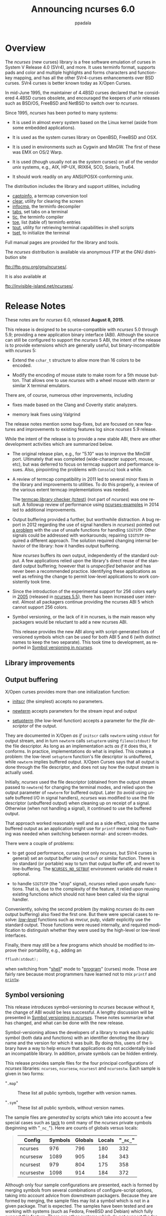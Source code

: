 #+TITLE:  Announcing ncurses 6.0
#+AUTHOR: ppadala
#+MAIL: bug-ncurses@gnu.org
#+LANGUAGE: en
#+OPTIONS: H:5 num:nil html-postamble:nil html-style:nil html-scripts:nil
#+html_head: <link rel="stylesheet" type="text/css" href="worg-data/worg.css" /
#+STARTUP: showall

* Overview                                                            <<@overview>>

  The /ncurses/ (new curses) library is a free software emulation of
  curses in System V Release 4.0 (SVr4), and more. It uses terminfo
  format, supports pads and color and multiple highlights and forms
  characters and function-key mapping, and has all the other
  SVr4-curses enhancements over BSD curses. SVr4 curses is better
  known today as X/Open Curses.

  In mid-June 1995, the maintainer of 4.4BSD curses declared that he
  considered 4.4BSD curses obsolete, and encouraged the keepers of
  /unix/ releases such as BSD/OS, FreeBSD and NetBSD to switch over to
  /ncurses/.

  Since 1995, /ncurses/ has been ported to many systems:

  - It is used in almost every system based on the Linux kernel (aside
    from some embedded applications).

  - It is used as the system curses library on OpenBSD, FreeBSD and
    OSX.

  - It is used in environments such as Cygwin and MinGW. The first of
    these was EMX on OS/2 Warp.

  - It is used (though usually not as the /system/ curses) on all of
    the vendor /unix/ systems, e.g., AIX, HP-UX, IRIX64, SCO, Solaris,
    Tru64.

  - It should work readily on any ANSI/POSIX-conforming /unix/.


  The distribution includes the library and support utilities, including

  - [[file:man/captoinfo.1m.org][captoinfo]], a termcap conversion tool
  - [[file:man/clear.1.org][clear]], utility for clearing the screen
  - [[file:man/infocmp.1m.org][infocmp]], the terminfo decompiler
  - [[file:man/tabs.1.org][tabs]], set tabs on a terminal
  - [[file:man/tic.1m.org][tic]], the terminfo compiler
  - [[file:man/toe.1m.org][toe]], list (table of) terminfo entries
  - [[file:man/tput.1.org][tput]], utility for retrieving terminal capabilities in shell scripts
  - [[file:man/tset.1.org][tset]], to initialize the terminal

  Full manual pages are provided for the library and tools.

  The /ncurses/ distribution is available via anonymous FTP at the GNU
  distribution site

  [[ftp://ftp.gnu.org/gnu/ncurses/]].

  It is also available at

  [[ftp://invisible-island.net/ncurses/]].

* Release Notes                                                       <<@release-notes>>

  These notes are for /ncurses/ 6.0, released *August 8, 2015*.

  This release is designed to be source-compatible with /ncurses/ 5.0
  through 5.9; providing a new application binary interface (ABI).
  Although the source can still be configured to support the /ncurses/
  5 ABI, the intent of the release is to provide extensions which are
  generally useful, but binary-incompatible with /ncurses/ 5:

  - Extend the =cchar_t= structure to allow more than 16 colors to be
    encoded.

  - Modify the encoding of mouse state to make room for a 5th mouse
    button. That allows one to use /ncurses/ with a wheel mouse with
    xterm or similar X terminal emulators.


  There are, of course, numerous other improvements, including

  - fixes made based on the Clang and Coverity static analyzers.

  - memory leak fixes using Valgrind


  The release notes mention some bug-fixes, but are focused on new
  features and improvements to existing features log since /ncurses/
  5.9 release.

  While the intent of the release is to provide a new stable ABI,
  there are other development activities which are summarized below.

  - The original release plan, e.g., for "5.10" was to improve the
    MinGW port. Ultimately that was completed (wide-character support,
    mouse, etc), but was deferred to focus on termcap support and
    performance issues. Also, pinpointing the problems with =Console2=
    took a while.

  - A review of termcap compatibility in 2011 led to several minor
    fixes in the library and improvements to utilities. To do this
    properly, a review of the various extent termcap implementations
    was needed.

    The [[http://invisible-island.net/ncurses/tctest.html][termcap library checker (tctest)]] (not part of /ncurses/) was
    one result. A followup review of performance using
    [[http://invisible-island.net/ncurses/ncurses-examples.html][ncurses-examples]] in 2014 led to additional improvements.

  - Output buffering provided a further, but worthwhile distraction. A
    bug report in 2012 regarding the use of signal handlers in
    /ncurses/) pointed out [[http://lists.gnu.org/archive/html/bug-ncurses/2012-07/msg00029.html][a problem]] with the use of unsafe functions
    for handling =SIGTSTP=.  Other signals could be addressed with
    workarounds; repairing =SIGTSTP= required a different
    approach. The solution required changing internal behavior of the
    library: how it handles output buffering.

    Now /ncurses/ buffers its own output, independently of the
    standard output. A few applications relied upon the library's
    direct reuse of the standard output buffering; however that is
    /unspecified/ behavior and has never been a recommended
    practice. Identifying these applications as well as refining the
    change to permit low-level applications to work consistently took
    time.

  - Since the introduction of the experimental support for 256 colors
    early in [[http://invisible-island.net/ncurses/NEWS.html#t20050101][2005]] (released in [[http://invisible-island.net/ncurses/announce-5.5.html][ncurses 5.5]]), there has been increased
    user interest. Almost all packagers continue providing the ncurses
    ABI 5 which cannot support 256 colors.

  - Symbol versioning, or the lack of it in ncurses, is the main
    reason why packagers would be reluctant to add a new ncurses ABI.

    This release provides the new ABI along with script-generated
    lists of versioned symbols which can be used for both ABI 5 and 6
    (with distinct names to keep the two separate). This took time to
    development, as reported in [[http://invisible-island.net/ncurses/ncurses-mapsyms.html][Symbol versioning in /ncurses/]].

** Library improvements                                               <<@library>>
** Output buffering                                                   <<@lib-setbuf>>

   X/Open curses provides more than one initialization function:

   - [[file:man/curs_initscr.3x.org::*%3Dinitscr%3D][initscr]] (the simplest) accepts no parameters.

   - [[file:man/curs_initscr.3x.org::*%3Dnewterm%3D][newterm]] accepts parameters for the stream input and output

   - [[file:man/curs_terminfo.3x.org::*Initialization][setupterm]] (the low-level function) accepts a parameter for the
     /file descriptor/ of the output.


   They are documented in X/Open /as if/ =initscr= calls =newterm=
   using =stdout= for output stream, and in turn =newterm= calls
   =setupterm= using =fileno(stdout)= for the file descriptor. As long
   as an implementation acts /as if/ it does this, it conforms. In
   practice, implementations do what is implied. This creates a
   problem: the low-level =setupterm= function's file descriptor is
   unbuffered, while =newterm= implies buffered output. X/Open Curses
   says that all output is done through the file descriptor, and does
   not say how the output stream is actually used.

   Initially, /ncurses/ used the file descriptor (obtained from the
   output stream passed to =newterm=) for changing the terminal modes,
   and relied upon the output parameter of =newterm= for buffered
   output. Later (to avoid using unsafe buffered I/O in signal
   handlers), /ncurses/ was modified to use the file descriptor
   (unbuffered output) when cleaning up on receipt of a
   signal. Otherwise (when not handling a signal), it continued to use
   the buffered output.

   That approach worked reasonably well and as a side effect, using
   the same buffered output as an application might use for =printf=
   meant that no flushing was needed when switching between normal-
   and screen-modes.

   There were a couple of problems:

   - to get good performance, curses (not only /ncurses/, but SVr4
     curses in general) set an output buffer using =setbuf= or similar
     function.  There is no standard (or portable) way to turn that
     output buffer off, and revert to line-buffering. The
     [[file:man/ncurses.3x.org::*%3DNCURSES_NO_SETBUF%3D][=NCURSES_NO_SETBUF=]] environment variable did make it optional.

   - to handle =SIGTSTP= (the "stop" signal), /ncurses/ relied upon
     unsafe functions. That is, due to the complexity of the feature,
     it relied upon reusing existing functions which should not have
     been called via the signal handler.

   Conveniently, solving the second problem (by making /ncurses/ do
   its /own/ output buffering) also fixed the first one. But there
   were special cases to resolve: [[file:man/curs_terminfo.3x.org][/low-level/]] functions such as mvcur,
   putp, vidattr explicitly use the standard output. Those functions
   were reused internally, and required modification to distinguish
   whether they were used by the high-level or low-level interfaces.

   Finally, there may still be a few programs which should be modified
   to improve their portability, e.g., adding an

   #+BEGIN_SRC c
     fflush(stdout);
   #+END_SRC

   when switching from "[[file:man/curs_kernel.3x.org::*%3Dreset_prog_mode%3D,%20%3Dreset_shell_mode%3D][shell]]" mode to "[[file:man/curs_kernel.3x.org::*%3Dreset_prog_mode%3D,%20%3Dreset_shell_mode%3D][program]]" (curses) mode. Those
   are fairly rare because most programmers have learned not to mix
   =printf= and [[file:man/curs_printw.3x.org][=printw=]].

** Symbol versioning                                                  <<@lib-versioning>>

   This release introduces symbol-versioning to /ncurses/ because
   without it, the change of ABI would be less successful. A lengthy
   discussion will be presented in [[http://invisible-island.net/ncurses/ncurses-mapsyms.html][Symbol versioning in /ncurses/]].
   These notes summarize what has changed, and what can be done with
   the new release.

   Symbol-versioning allows the developers of a library to mark each
   public symbol (both data and functions) with an identifier denoting
   the library name and the version for which it was built. By doing
   this, users of the library have a way to help ensure that
   applications do not accidentally load an incompatible library. In
   addition, private symbols can be hidden entirely.

   This release provides sample files for the four principal
   configurations of /ncurses/ libraries: =ncurses=, =ncursesw=,
   =ncursest= and =ncursestw=. Each sample is given in two forms:

   - "=.map=" :: These list all public symbols, together with version
                 names.

   - "=.sym=" :: These list all public symbols, without version names.


   The sample files are /generated/ by scripts which take into account
   a few special cases such as [[http://invisible-island.net/ncurses/tack.html][tack]] to omit many of the /ncurses/
   private symbols (beginning with "=_nc_="). Here are counts of
   globals versus locals:

   #+BEGIN_QUOTE
     | Config    | Symbols | Globals | Locals | "~_nc_~" |
     |-----------+---------+---------+--------+----------|
     | ncurses   |     976 |     796 |    180 |      332 |
     | ncursesw  |    1089 |     905 |    184 |      343 |
     | ncursest  |     979 |     804 |    175 |      358 |
     | ncursestw |    1098 |     914 |    184 |      372 |
   #+END_QUOTE

   Although only four sample configurations are presented, each is
   formed by merging symbols from several combinations of
   configure-script options, taking into account advice from
   downstream packagers. Because they are formed by merging, the
   sample files may list a symbol which is not in a given
   package. That is expected. The samples have been tested and are
   working with systems (such as Fedora, FreeBSD and Debian) which
   fully support this feature. There are other systems which do /not/
   support the feature, and a few (such as Solaris) which provide
   incomplete support.

   The version-naming convention used allows these sample files to
   build distinct libraries for ABI 5 and 6. Version names consist of

   - configuration name, e.g., "=NCURSESW=" for the wide-character
     libraries

   - ABI version (if not 5)

   - library name for two special cases which have the same interface
     across configurations: "=TINFO=" and "=TIC="

   - release version

   - patch date (for the release version)


   For example, running =nm -D= on the libraries in the ncurses6 test
   package shows these symbol-versions:

   #+BEGIN_EXAMPLE
     0000000000000000 A NCURSES6_TIC_5.0.19991023
     0000000000000000 A NCURSES6_TIC_5.1.20000708
     0000000000000000 A NCURSES6_TIC_5.5.20051010
     0000000000000000 A NCURSES6_TIC_5.7.20081102
     0000000000000000 A NCURSES6_TIC_5.9.20150530
     0000000000000000 A NCURSES6_TINFO_5.0.19991023
     0000000000000000 A NCURSES6_TINFO_5.1.20000708
     0000000000000000 A NCURSES6_TINFO_5.2.20001021
     0000000000000000 A NCURSES6_TINFO_5.3.20021019
     0000000000000000 A NCURSES6_TINFO_5.4.20040208
     0000000000000000 A NCURSES6_TINFO_5.5.20051010
     0000000000000000 A NCURSES6_TINFO_5.6.20061217
     0000000000000000 A NCURSES6_TINFO_5.7.20081102
     0000000000000000 A NCURSES6_TINFO_5.8.20110226
     0000000000000000 A NCURSES6_TINFO_5.9.20150530
     0000000000000000 A NCURSESW6_5.1.20000708
     0000000000000000 A NCURSESW6_5.3.20021019
     0000000000000000 A NCURSESW6_5.4.20040208
     0000000000000000 A NCURSESW6_5.5.20051010
     0000000000000000 A NCURSESW6_5.6.20061217
     0000000000000000 A NCURSESW6_5.7.20081102
     0000000000000000 A NCURSESW6_5.8.20110226
     0000000000000000 A NCURSESW6_5.9.20150530
   #+END_EXAMPLE

   As a special case, this release (which makes the final change for
   ABI 5) is marked with release version 5.9 and patch date 20150530.

** Miscellaneous                                                      <<@lib-other>>

   The new release has several improvements for performance and
   building.  For instance:

   - several files in ncurses- and progs-directories were modified to
     allow =const= data used in internal tables to be put by the
     linker into the readonly text segment.

   - various improvements were made to building the Ada95 binding,
     both in simplifying the generated files as well as improving the
     way it uses =gnatmake=


   There are also new features in the libraries:

   - added [[file:man/curs_util.3x.org::*%3Duse_tioctl%3D][=use_tioctl=]] function

   - added [[file:man/curs_opaque.3x.org][wgetdelay]] to retrieve =_delay= member of WINDOW if it
     happens to be opaque, e.g., in the pthread configuration.

   - added [[file:man/curs_attr.3x.org::*PORTABILITY][=A_ITALIC=]] extension.

   - added form library extension [[file:man/form_field_opts.3x.org][=O_DYNAMIC_JUSTIFY=]] option which can
     be used to override the different treatment of justification for
     static versus dynamic fields .

   - rewrote [[file:man/curs_util.3x.org::*%3Dputwin/getwin%3D][putwin]] and [[file:man/curs_util.3x.org::*%3Dputwin/getwin%3D][getwin]], making an extended version which is
     capable of reading screen-dumps between the wide/normal /ncurses/
     configurations. These are text files, except for a /magic/ code
     at the beginning:

     #+BEGIN_EXAMPLE
       0       string          \210\210        Screen-dump (ncurses)
     #+END_EXAMPLE

   - several changes to mouse support include:

     - added decoder for xterm SGR 1006 mouse mode.

     - added experimental support for "=%u=" format to terminfo.

     - improved behavior of wheel-mice for xterm protocol: noting that
       there are only button-presses for buttons "4" and "5", so there
       is no need to wait to combine events into double-clicks .


   There are a few new configure options dealing with library
   customization:

   - add "=--enable-ext-putwin=" configure option to turn on the
     extended putwin/getwin. By default, this is enabled for ABI 6 and
     disabled with ABI 5.

   - add "=--enable-string-hacks=" option to control whether strlcat
     and strlcpy may be used. Because /ncurses/ already does the
     requisite buffer-limit checks, this feature is mainly of interest
     to quiet compiler-warnings on a few systems.

   - add configure option "=--with-tparm-arg=" to allow [[file:man/curs_terminfo.3x.org::*Formatting%20Output][tparm]]'s
     parameters to be something more likely to be the same size as a
     pointer, e.g., =intptr_t= (again, the default is set for ABI 6).

** Program improvements                                               <<@programs>>
*** Utilities                                                         <<@utilities>>

    Most of the termcap-related changes based on development of [[http://invisible-island.net/ncurses/tctest.html][tctest
    (termcap library checker)]] are implemented in the tic and infocmp
    programs rather than affecting the library. As noted in the
    [[http://invisible-island.net/ncurses/tctest.html#my-better-translation][discussion]] of =tctest=, /ncurses/'s ability to translate between
    terminfo and termcap formats has been improved at different times,
    but subject to feedback from "real" termcap users. There are very
    few of those.  Nowadays, virtually all /termcap/ users are using
    /ncurses/ (or NetBSD, with its own terminfo library) and their
    programs are actually using terminfo rather than termcap data.

    Still, there are a few. A comment about the translation of the
    ASCII =NUL= character prompted a review:

    - Both terminfo and termcap store string capabilities as
      =NUL=-terminated strings.

    - In terminfo, a =\0= in a terminal description is stored as
      =\200=.

    - There are no (known) terminals which would behave differently
      when sent =\0= or =\200=.

    - When translating to terminfo format (or displaying a printable
      version of an entry using infocmp), /ncurses/ shows =\200= as
      =\0=.

    - It has done this since 1998 (quoting from the NEWS file):

      #+BEGIN_EXAMPLE
        980103
        ...
                + modify _nc_tic_expand() to generate \0 rather than \200.
        ...
                + correct translation of terminfo "^@", to \200, like \0.
      #+END_EXAMPLE

    - However, the =_nc_tic_expand= function (which optionally
      produces terminfo or termcap format) did not address this
      special case for termcap. Even the later 4.4BSD [[https://svnweb.freebsd.org/base/head/lib/libc/gen/getcap.c?revision=244092&view=markup#l784][cgetstr]]
      interprets a =\0= literally, ending /that/ string (rather than
      using the terminfo improvement).


    As a result of the review, several improvements were made to
    /ncurses/ translation to/from termcap format --- and improving the
    checks made in tic for consistency of entries. Most of these are
    not of general interest, except for two new command-line options
    for tic and infocmp:

    - the "=-0=" option generates termcap/terminfo source on a single
      line.

    - the "=-K=" option provides stricter BSD-compatibility for
      termcap output.


    Other user-visible improvements and new features include:

    - added "=-D=" option to tic and infocmp, to show the database
      locations that it could use.

    - added "=-s=" option to toe, to sort its output.

    - extended "=-c=" and "=-n=" options of infocmp to allow comparing
      more than two entries.

    - modified toe's report when "=-a=" and "=-s=" options are
      combined, to add a column showing which entries belong to a
      given database.

    - modified the clear program to take into account the "=E3="
      extended capability to clear the terminal's scrollback buffer.

*** Examples                                                          <<@examples>>

    Along with the library and utilities, many improvements were made
    to the [[http://invisible-island.net/ncurses/ncurses-examples.html][ncurses-examples]]. Some were made to allow building (and
    comparison-testing) against NetBSD curses and PDCurses. Both lack
    some of the X/Open Curses features, necessitating customization.
    But this activity was useful because it showed some remaining
    performance issues (which have been resolved in this release).

    These changes were made to verify compatibility or compare
    performance of /ncurses/:

    - made workarounds for compiling test-programs with NetBSD curses,
      though it lacks some common functions such as [[file:man/curs_util.3x.org::*%3Duse_env%3D][=use_env=]].

    - added =dots_termcap= test-program

    - added =dots_curses= test-program, for comparison with the
      low-level examples.

    - added =test_setupterm= test-proram to demonstrate normal/error
      returns from the setupterm and restartterm functions.

    - added "=-d=", "=-e=" and "=-q=" options to the =demo_terminfo=
      and =demo_termcap= test-programs.

    - added "=-y=" option to =demo_termcap= and test / =demo_terminfo=
      test-programs to demonstrate behavior with/without extended
      capabilities.

    - modified =demo_termcap= and =demo_terminfo= test-programs to
      make their options more directly comparable, and add "=-i="
      option to specify a terminal description filename to parse for
      names to lookup.

    - rewrote the tests for [[file:man/curs_window.3x.org::*%3Dderwin%3D][mvderwin]] and test for recursive [[file:man/curs_window.3x.org::*%3Dmvwin%3D][mvwin]] in
      the movewindow test-program.


    These changes were made to help with the MinGW port:

    - added test-screens to the ncurses test-program to show
      256-characters at a time, to help with MinGW port.

    - modified the view test-program to load UTF-8 when built with
      MinGW by using regular win32 API because the MinGW functions
      mblen and mbtowc do not work.

    - added "=-s=" option to the view test-program to allow it to
      start in single-step mode, reducing size of trace files when it
      is used for debugging MinGW changes.


    These changes were made to verify new extensions in /ncurses/:

    - added [[file:man/form_driver.3x.org::*%3Dform_driver_w%3D][=form_driver_w=]] entrypoint to wide-character forms
      library, as well as form_driver_w test-program.

    - modified ncurses test-program's b/B tests to display lines only
      for the attributes which a given terminal supports, to make room
      for an italics test.

    - modified ncurses test-program, adding "=-E=" and "=-T=" options
      to demonstrate =use_env= versus =use_tioctl=.

    - modified ncurses test-program's c/C tests to cycle through
      subsets of the total number of colors, to better illustrate
      8/16/88/256-colors by providing directly comparable screens.

    - modified the ncurses test-program to also show position reports
      in 'a' test.


    These changes were made to make the examples more useful:

    - added scripts for building dpkg and rpm test-packages

    - modified the hanoi test-program to show the minimum number of
      moves possible for the given number of tiles.

    - modified the knight test-program to show the number of choices
      possible for each position in automove option, e.g., to allow
      user to follow Warnsdorff's rule to solve the puzzle.

** Terminal database                                                  <<@database>>

   This release provides improvements to tic's "=-c=" checking option,
   which was used for example to

   - make =sgr= in several entries agree with other caps.

   - correct padding in some entries where earlier versions had
     miscounted the number of octal digits.


   There are several new terminal descriptions:

   - [[http://invisible-island.net/ncurses/terminfo.src.html#toc-_M_L_T_E_R_M][mlterm]] is now aliased to mlterm3

   - [[http://invisible-island.net/ncurses/terminfo.src.html#tic-nsterm][nsterm]] is now derived from nsterm-256color

   - [[http://invisible-island.net/ncurses/terminfo.src.html#tic-putty-sco][putty-sco]]

   - [[http://invisible-island.net/ncurses/terminfo.src.html#tic-teken][teken]] is FreeBSD's "xterm" console.

   - [[http://invisible-island.net/ncurses/terminfo.src.html#toc-_T_E_R_M_I_N_A_T_O_R][terminator]]

   - [[http://invisible-island.net/ncurses/terminfo.src.html#toc-_T_E_R_M_I_N_O_L_O_G_Y][terminology]]

   - [[http://invisible-island.net/ncurses/terminfo.src.html#tic-tmux][tmux]] is derived from screen.

   - several screen.XXX entries support the respective variations for
     256 colors.

   - [[http://invisible-island.net/ncurses/terminfo.src.html#toc-_S_I_M_P_L_E_T_E_R_M][simpleterm]] is now 0.5

   - [[http://invisible-island.net/ncurses/terminfo.src.html#tic-vte][vte]] is aliased to vte-2012

   - [[http://invisible-island.net/ncurses/terminfo.src.html#tic-vt520ansi][vt520ansi]]


   A few entries use extensions (user-defined terminal capabilities):

   - =E3=, used in linux, putty and xterm-basic is tested in the [[file:man/clear.1.org][clear]]
     program to erase a terminal's scrollback.

   - =TS= is used in the [[http://invisible-island.net/ncurses/terminfo.src.html#tic-xterm_sl][xterm+sl]] building block to help deprecate the
     misuse of =tsl= for xterm's title-string.

   - =XT= is used in some terminfo entries to improve usefulness for
     other applications than screen, which would like to pretend that
     xterm's title is a status-line.

   - =xm= is used in examples [[http://invisible-island.net/ncurses/terminfo.src.html#tic-xterm-1005][xterm-1005]] and [[http://invisible-island.net/ncurses/terminfo.src.html#tic-xterm-1006][xterm-1006]] to illustrate
     a way to make mouse handling more general


   A few terminals support italics and/or dim capabilities. In
   particular, screen does not. Documented that, and accommodated the
   terminals where this feature works with the =A_ITALIC= extension.

   - konsole, mlterm3 (italics)
   - nsterm (dim)
   - screen (dim)
   - vte (dim, italics)
   - xterm (dim, italics)

** Documentation                                                      <<@documentation>>

   As usual, this release

   - improves documentation by describing new features,

   - attempts to improve the description of features which users have
     found confusing

   - fills in overlooked descriptions of features which were described
     in the [[http://invisible-island.net/ncurses/NEWS.html][NEWS]] file but treated sketchily in manual pages.


   In addition, the mechanism for producing HTML versions of the
   documentation has been improved:

   - use an improved version of [[http://invisible-island.net/scripts/man2html.html][man2html]] to generate html manpages.

   - regenerated [[file:NCURSES-Programming-HOWTO.org][NCURSES-Programming-HOWTO.html]] to fix some of the
     broken html emitted by docbook.

** Interesting bug-fixes                                              <<@bug-fixes>>

   - Ada95 binding:

     - modify makefile rules to ensure that the PIC option is not used
       when building a static library

     - make Ada95 build-fix for big-endian architectures such as
       sparc.  This undoes one of the fixes from [[http://invisible-island.net/ncurses/NEWS.html#t20110319][20110319]], which added
       an "=Unused=" member to representation clauses, replacing that
       with pragmas to suppress warnings about unused bits.

   - Color and attributes:

     - parenthesize parameter of =COLOR_PAIR= and =PAIR_NUMBER= in
       curses.h in case it happens to be a comma-expression.

     - improve [[http://invisible-island.net/ncurses/NEWS.html#t20021221][20021221]] workaround for broken acs, handling a case
       where that =ACS_xxx= character is not in the =acsc= string but
       there is a known wide-character which can be used.

     - modify [[file:man/curs_color.3x.org::*Routine%20Descriptions][=init_pair=]] to accept -1's for color value after
       [[file:man/default_colors.3x.org][=assume_default_colors=]] has been called.

     - add a check in [[file:man/curs_color.3x.org::*Routine%20Descriptions][=start_color=]] to limit color-pairs to 256 when
       extended colors are not supported.

   - Resizing the screen:

     - propagate error-returns from wresize, i.e., the internal
       =increase_size= and =decrease_size= functions through
       [[file:man/resizeterm.3x.org][=resize_term=]].

     - add check for zero/negative dimensions for =resizeterm= and
       =resize_term=.

     - modify =resizeterm= to always push a =KEY_RESIZE= onto the
       fifo, even if screensize is unchanged. Modify library to push a
       =KEY_RESIZE= if there was a =SIGWINCH=, even if it does not
       call =resizeterm=). These changes eliminate the case where a
       =SIGWINCH= is received, but =ERR= is returned from =wgetch= or
       =wgetnstr= because the screen dimensions did not change.

   - Low-level interfaces

     - fix an old bug in the termcap emulation; "=%i=" was ignored in
       =tparm= because the parameters to be incremented were already
       on the internal stack.

     - change "=%l=" behavior in tparm to push the string length onto
       the stack rather than saving the formatted length into the
       output buffer.

     - modify name-comparison for tgetstr, etc., to accommodate legacy
       applications as well as to improve compatbility with BSD 4.2
       termcap implementations (see note for [[http://invisible-island.net/ncurses/NEWS.html#t980725][980725]]).

   - High-level interfaces

     - modify internal recursion in =wgetch= which handles cooked mode
       to check if the call to =wgetnstr= returned an error. This can
       happen when both =nocbreak= and =nodelay= are set, for instance
       (see note for [[http://invisible-island.net/ncurses/NEWS.html#t960418][960418]]).

     - add a check in internal function =waddch_nosync= to ensure that
       tab characters are treated as control characters; some broken
       locales claim they are printable.

     - modify menu library to ensure that a menu's top-row is adjusted
       as needed to ensure that the current item is on the screen

     - fix special case where double-width character overwrites a
       single- width character in the first column.

** Configuration changes                                              <<@config-config>>
*** Major changes                                                     <<@config-major>>

    The /ncurses/ 6.0 configure script makes changes to the /default/
    value of several configure options, depending on the
    =--with-abi-version= option (i.e., whether its value is "5" or
    "6"):

    - =--enable-const= ::

      Feature introduced in [[http://invisible-island.net/ncurses/NEWS.html#t970405][970405]] supports the use of =const= where
      X/Open Curses should have, but did not. NetBSD curses does
      something similar with =const=.

    - =--enable-ext-colors= ::

      Extends the =cchar_t= structure to allow more than 16 colors to
      be encoded. This applies only to the wide-character
      (=--enable-widec=) configuration.

    - =--enable-ext-mouse= ::

      Modifies the encoding of mouse state to make room for a 5th
      mouse button. That allows one to use ncurses with a wheel mouse
      with xterm or similar X terminal emulators.

    - =--enable-ext-putwin= ::

      Modifies the file-format written by =putwin= to use printable
      text rather than binary files, allowing =getwin= to read screen
      dumps written by differently-configured ncurses libraries. The
      extended =getwin= can still read binary screen dumps from the
      /same/ configuration of ncurses. This does not change the ABI
      (the binary interface seen by calling applications).

    - =--enable-interop= ::

      Modifies the =FIELDTYPE= structure used for the form library to
      make it more generic.

    - =--enable-lp64= ::

      Allows an application to define =_LP64= to declare =chtype= and
      =mmask_t= as simply "=unsigned=" rather than the configured
      types using the =--with-chtype= and =--with-mmask_t= options.

    - =--enable-sp-funcs= ::

      Compile-in support for extended functions which accept a SCREEN
      pointer, reducing the need for juggling the global SP value with
      [[file:man/curs_initscr.3x.org::*%3Dset_term%3D][=set_term=]] and [[file:man/curs_initscr.3x.org::*%3Ddelscreen%3D][=delscreen=]].

    - =--with-chtype=uint32_t= ::

      Makes =chtype= explicitly a 32-bit unsigned value.

    - =--with-mmask_t=uint32_t= ::

      Makes =mmask_t= explicitly a 32-bit unsigned value.

    - =--with-tparm-arg=intptr_t= ::

      X/Open Curses declares [[file:man/curs_terminfo.3x.org::*Formatting%20Output][tparm]] using =long= for each of the
      parameters aside from the formatting string, presuming that
      =long= and =char*= are the same size. This configure option uses
      =intptr_t= which provides a better guarantee of the sizes.


    The configure script no longer checks for antique compilers; =c89=
    is assumed as a minimum. There are a few features from later
    revisions which are used when available. The configure script
    makes checks to turn on useful warnings from clang, gcc and
    icc. You should be able to build /ncurses/ 6.0 with any of the
    current (or not so current) C compilers available in 2015.

    The configure script, by the way, makes changes which do not work
    with systems whose =/bin/sh= is non-POSIX. This mainly affects
    Solaris (the other vendor /unix/ systems have followed the POSIX
    guidelines for the past twenty years). If you must build on
    Solaris, its [[http://docs.oracle.com/cd/E19253-01/html/817-0552/fhkpy.html][xpg4]] binaries suffice, e.g.,

    #+BEGIN_SRC sh
      #!/bin/sh
      WHAT=`hostname|sed -e 's/\..*//'`
      OUT=configure.out
      cat >>$OUT <<EOF/
      ** `date`
      ** node: $WHAT
      ** user: `id`
      ** conf: $*
      EOF/

      SHELL=/bin/sh
      if test -f /usr/xpg4/bin/sh
      then
          CONFIG_SHELL=/usr/xpg4/bin/sh
          export CONFIG_SHELL
          SHELL=$CONFIG_SHELL
      fi

      rm -f config.status config.cache
      TOP=$HOME/$WHAT
      $SHELL ./configure --verbose \
             --disable-echo \
             --disable-overwrite \
             --enable-warnings \
             --with-warnings \
             --prefix=$TOP $* 2>&1 | tee -a $OUT
    #+END_SRC

    Other major changes to the configure script include:

    - ABI 6 is now the default, intending that the existing ABI 5
      should build as before using the "=--with-abi-version=5="
      option.

    - added =--with-extra-suffix= option to help with installing
      nonconflicting ncurses6 packages, e.g., avoiding header- and
      library-conflicts.

       - NOTE :: as a side-effect, this renames

         =adacurses-config= to =adacurses5-config= and
         =adacursesw-config= to =adacursesw5-config=

    - the configure script looks for gnatgcc if the Ada95 binding is
      built, in preference to the default gcc/cc. The script also
      ensures that the Ada95 binding is built with the level of
      optimization as the C libraries.

    - the configure script captures define's related to
      =-D_XOPEN_SOURCE= from the configure check and adds those to the
      *-config and *.pc files, to simplify use for the wide-character
      libraries.

*** Configuration options                                             <<@config-options>>

   There are several new (or extended) configure options:

   - =--disable-db-install= ::

     Do not install the terminal database. This is used to omit
     features for packages, as done with =--without-progs=. The option
     simplifies building cross-compile support packages.

   - =--disable-gnat-projects= ::

     This option is used for regression testing

   - =--disable-lib-suffixes= ::

     Suppress the "w", "t" or "tw" suffixes which normally would be
      added to the library names for the =--enable-widec= and
      =--with-pthread= options.

   - =--with-cxx-shared= ::

     When =--with-shared= is set, build libncurses++ as a shared
     library. This implicitly relies upon building with gcc/g++, since
     other compiler suites may have differences in the way shared
     libraries are built. libtool by the way has similar limitations.

   - =--with-hashed-db= ::

     Extended this configure option to simplify building with
     different versions of Berkeley database using FreeBSD ports.

   - =--with-pc-suffix= ::

     If ".pc" files are installed, optionally add a suffix to the
     files and corresponding package names to separate unusual
     configurations. If no option value is given (or if it is "none"),
     no suffix is added. This option is used in the test package for
     ncurses6.

   - =--with-xterm-kbs= ::

     Configure xterm's terminfo entries to use either BS (=^H=, i.e.,
     ASCII backspace) or DEL (=^?=, or 127).

** Portability                                                        <<@portability>>
*** MinGW                                                             <<@port-mingw>>

    Most of the portability-related work since [[http://invisible-island.net/ncurses/announce-5.9.html][/ncurses/ 5.9]] extended
    and improved the MinGW port introduced in [[http://invisible-island.net/ncurses/announce-5.8.html][/ncurses/ 5.8]].

    The MinGW port can be readily cross-compiled:

    - modified configure script to allow creating dll's for MinGW when
      cross-compiling.

    - enforced Windows-style path-separator if cross-compiling,

    - added scripts for test-builds of cross-compiled packages for
      ncurses6 to MinGW.

    - added pc-files to the MinGW cross-compiling test-packages.

    - added script for building test-packages of binaries
      cross-compiled to MinGW using NSIS.

    - added =nc_mingw.h= to installed headers for MinGW port; this is
      needed for cross-compiling [[http://invisible-island.net/ncurses/ncurses-examples.html][ncurses-examples]].

    - added test-packages for cross-compiling ncurses-examples using
      the MinGW test-packages.


    The MinGW-specific Windows driver accounts for several changes:

    - wide-character display is made usable by replacing MinGW's
      non-working =wcrtomb= and =wctomb= functions.

    - implemented some display features: [[file:man/curs_beep.3x.org][beep]], [[file:man/curs_beep.3x.org][flash]], [[file:man/curs_kernel.3x.org::*%3Dcurs_set%3D][=curs_set=]].

    - the driver handles repainting on endwin/refresh combination.

    - modified treatment of =TERM= variable for MinGW port to allow
      explicit use of the Windows console driver by checking if
      =$TERM= is set to "=#win32console=" or an abbreviation of that.

    - the Windows driver also matches the special =TERM= value
      "unknown"

    - the driver now returns characters for special keys, (like
      =ansi.sys= does), when keypad mode is off, rather than returning
      nothing at all.

    - the driver checks a new environment variable [[file:man/ncurses.3x.org::*%3DNCURSES_CONSOLE2%3D][=NCURSES_CONSOLE2=]]
      to optionally work around a deficiency in =Console2= (and its
      descendent =ConsoleZ=) which hang when an application creates a
      console buffer.


    Finally, there are other improvements:

    - MinGW is one of the configurations where /ncurses/ installs by
      default into /usr

    - configuration for cross-compiling uses =AC_CHECK_TOOLS= in
      preference to =AC_PATH_PROGS= when searching for
      ncurses*-config, e.g., in Ada95/configure and test/configure.

    - extend Windows support to work with MSYS2;

      - this works with a scenario where there is an ANSI-escape
        handler such as =ansicon= running in the console window.

      - wrap =isatty= calls with a macro, provide a corresponding set
        of support routines to address differences between MinGW and
        MSYS2.

    - ensure =WINVER= is defined in makefiles rather than using
      headers.

    - add check for the =gnatprep= "=-T=" option.

    - work around a bug introduced by [[http://stackoverflow.com/questions/20877689/gcc-4-8-1-minggw-d-option-does-not-work-as-usual][gcc 4.8.1]] in MinGW which breaks
      "trace" feature.

    - add a driver-name method to each of the drivers.

*** Other ports                                                       <<@port-systems>>

    These changes affect certain platforms (ports):

    - the configure script knows how to build shared libraries with
      DragonFlyBSD and Interix.

    - support for AIX shared libraries is improved, tested with AIX
      5.3, 6.1 and 7.1 with both gcc 4.2.4 and cc:

      - the shared-library suffix for AIX 5 and 6 is now ".so"

      - the =-brtl= option is used with AIX 5-7; it is needed to link
        with the shared libraries.

    - the configure =--enable-pc-files= option takes into account the
      [[http://linux.die.net/man/1/pkg-config][=PKG_CONFIG_PATH=]] variable.

    - the configure option =--with-pkg-config-libdir= provides control
      over the actual directory into which pc-files are installed.

    - the build scripts add explicit =-ltinfo=, etc., to the generated
      ".pc" file when =ld= option "=--as-needed=" is used, or when
      ncurses and tinfo are installed without using rpath.

    - the configure script disallows conflicting options
      "=--with-termlib=" and "=--enable-term-driver=".

    - the check for missing c++ compiler to work when no error is
      reported, and no variables set is improved (see note for
      [[http://invisible-island.net/ncurses/NEWS.html#t20021206][20021206]]).

    - the =misc/gen_edit.sh= script selects a "linux" entry which
      works with the current kernel rather than assuming it is always
      "linux3.0"

    - the test/configure script makes it simpler to override names of
      curses-related libraries, to help with linking with pdcurses in
      MinGW environment.

    - the configure-script/ifdef's allow the BSD =OLD_TTY= feature to
      be suppressed if the type of =ospeed= is configured using the
      option =--with-ospeed= to not be a =short=. By default, it is a
      =short= for termcap-compatibility.

    - the =MKlib_gen.sh= script works around a recent change in gcc 5
      (released [[https://gcc.gnu.org/gcc-5/][mid-2015]]) which essentially emits multiple =#line=
      statements for the same position in a file.

    - the configure script works with Minix3.2 (see [[http://invisible-island.net/autoconf/portability-test.html][note]] on
      portability)

    - OS/2 redux:

      - the configure script supports OS/2 kLIBC.

      - the =--with-lib-prefix= option allows configuring for old/new
        flavors of OS/2 EMX.

    - improved configure-script checks for =_XOPEN_SOURCE=:

      - the definition works starting with Solaris 10.

      - the definition is suppressed for IRIX64, since its header
        files have a conflict versus =_SGI_SOURCE=.

* Features of /ncurses/                                               <<@features>>

  The /ncurses/ package is fully upward-compatible with SVr4 (System V
  Release 4) curses:

  - All of the SVr4 calls have been implemented (and are documented).

  - /ncurses/ supports all of the for SVr4 curses features including
    keyboard mapping, color, forms-drawing with ACS characters, and
    automatic recognition of keypad and function keys.

  - /ncurses/ provides these SVr4 add-on libraries (not part of X/Open
    Curses):

    - the panels library, supporting a stack of windows with backing
      store.

    - the menus library, supporting a uniform but flexible interface
      for menu programming.

    - the form library, supporting data collection through on-screen
      forms.

  - /ncurses/'s terminal database is fully compatible with that used
    by SVr4 curses.

    - /ncurses/ supports user-defined capabilities which it can see,
      but which are hidden from SVr4 curses applications using the
      /same/ terminal database.

    - It can be optionally configured to match the format used in
      related systems such as AIX and Tru64.

    - Alternatively, /ncurses/ can be configured to use hashed
      databases rather than the directory of files used by SVr4
      curses.

  - The /ncurses/ utilities have options to allow you to filter
    terminfo entries for use with less capable /curses/terminfo/
    versions such as the HP/UX and AIX ports.


  The /ncurses/ package also has many useful extensions over SVr4:

  - The API is 8-bit clean and base-level conformant with the X/OPEN
    curses specification, XSI curses (that is, it implements all BASE
    level features, and most EXTENDED features). It includes many
    function calls not supported under SVr4 curses (but portability of
    all calls is documented so you can use the SVr4 subset only).

  - Unlike SVr3 curses, /ncurses/ can write to the
    rightmost-bottommost corner of the screen if your terminal has an
    insert-character capability.

  - Ada95 and C++ bindings.

  - Support for mouse event reporting with X Window xterm and FreeBSD
    and OS/2 console windows.

  - Extended mouse support via Alessandro Rubini's gpm package.

  - The function =wresize= allows you to resize windows, preserving
    their data.

  - The function =use_default_colors= allows you to use the terminal's
    default colors for the default color pair, achieving the effect of
    transparent colors.

  - The functions =keyok= and =define_key= allow you to better control
    the use of function keys, e.g., disabling the /ncurses/
    =KEY_MOUSE=, or by defining more than one control sequence to map
    to a given key code.

  - Support for 256-color terminals, such as modern xterm.

  - Support for 16-color terminals, such as /aixterm/ and /modern
    xterm/.

  - Better cursor-movement optimization. The package now features a
    cursor-local-movement computation more efficient than either BSD's
    or System V's.

  - Super hardware scrolling support. The screen-update code
    incorporates a novel, simple, and cheap algorithm that enables it
    to make optimal use of hardware scrolling, line-insertion, and
    line-deletion for screen-line movements. This algorithm is more
    powerful than the 4.4BSD curses =quickch= routine.

  - Real support for terminals with the magic-cookie glitch. The
    screen-update code will refrain from drawing a highlight if the
    magic- cookie unattributed spaces required just before the
    beginning and after the end would step on a non-space
    character. It will automatically shift highlight boundaries when
    doing so would make it possible to draw the highlight without
    changing the visual appearance of the screen.

  - It is possible to generate the library with a list of pre-loaded
    fallback entries linked to it so that it can serve those terminal
    types even when no terminfo tree or termcap file is accessible
    (this may be useful for support of screen-oriented programs that
    must run in single-user mode).

  - The [[file:man/tic.1m.org][tic]]/[[file:man/captoinfo.1m.org][captoinfo]] utility provided with /ncurses/ has the ability
    to translate many termcaps from the XENIX, IBM and AT&T extension
    sets.

  - A BSD-like [[file:man/tset.1.org][tset]] utility is provided.

  - The /ncurses/ library and utilities will automatically read
    terminfo entries from $HOME/.terminfo if it exists, and compile to
    that directory if it exists and the user has no write access to
    the system directory. This feature makes it easier for users to
    have personal terminfo entries without giving up access to the
    system terminfo directory.

  - You may specify a path of directories to search for compiled
    descriptions with the environment variable TERMINFO\_DIRS (this
    generalizes the feature provided by TERMINFO under stock System
    V.)

  - In terminfo source files, use capabilities may refer not just to
    other entries in the same source file (as in System V) but also to
    compiled entries in either the system terminfo directory or the
    user's $HOME/.terminfo directory.

  - The table-of-entries utility [[file:man/toe.1m.org][toe]] makes it easy for users to see
    exactly what terminal types are available on the system.

  - The library meets the XSI requirement that every macro entry point
    have a corresponding function which may be linked (and will be
    prototype-checked) if the macro definition is disabled with
    =#undef=.

  - Extensive documentation is provided (see the [[http://invisible-island.net/ncurses/ncurses.faq.html#additional_reading][/Additional Reading/]]
    section of the [[http://invisible-island.net/ncurses/ncurses.faq.html][/ncurses/ FAQ]] for online documentation).

* Applications using /ncurses/                                        <<@who-uses>>

  The /ncurses/ distribution includes a selection of test programs
  (including a few games). These are available separately as
  [[http://invisible-island.net/ncurses/ncurses-examples.html][ncurses-examples]]

  The ncurses library has been tested with a wide variety of
  applications including:

  - cdk :: Curses Development Kit

    [[http://invisible-island.net/cdk/]]

  - ded :: directory-editor

    [[http://invisible-island.net/ded/]]

  - dialog ::

    the underlying application used in Slackware's setup, and the
    basis for similar install/configure applications on many systems.

    [[http://invisible-island.net/dialog/]]

  - lynx :: the text WWW browser

    [[http://lynx.isc.org/]]

  - Midnight Commander :: file manager

    [[http://www.midnight-commander.org/]]

  - mutt :: mail utility

    [[http://www.mutt.org/]]

  - ncftp :: file-transfer utility

    [[http://www.ncftp.com/]]

  - nvi :: New vi uses ncurses.

    [[https://sites.google.com/a/bostic.com/keithbostic/nvi]]

  - tin :: newsreader, supporting color, MIME

    [[http://www.tin.org/]]


  as well as some that use /ncurses/ for the terminfo support alone:

  - minicom :: terminal emulator for serial modem connections

    [[http://alioth.debian.org/projects/minicom/]]

  - mosh :: a replacement for =ssh=.

    [[https://mosh.mit.edu/]]

  - tack :: terminfo action checker

    [[http://invisible-island.net/ncurses/tack.html]]

  - tmux :: terminal multiplexor

    [[http://tmux.github.io/]]

  - vile ::

    vi-like-emacs may be built to use the terminfo, termcap or curses
    interfaces.

    [[http://invisible-island.net/vile/]]


  and finally, those which use only the termcap interface:

  - emacs :: text editor

    [[http://www.gnu.org/software/emacs/]]

  - screen :: terminal multiplexor

    [[http://www.gnu.org/software/screen/]]

  - vim :: text editor

    [[http://www.vim.org/]]

* Development activities                                              <<@development>>

  Zeyd Ben-Halim started /ncurses/ from a previous package pcurses,
  written by Pavel Curtis. Eric S. Raymond continued development.
  Jürgen Pfeifer wrote most of the form and menu libraries. Ongoing
  development work is done by [[mailto:dickey@invisible-island.net][Thomas Dickey]].  Thomas Dickey also acts
  as the maintainer for the Free Software Foundation, which holds the
  [[http://invisible-island.net/ncurses/ncurses-license.html][copyright on ncurses]].

  Contact the current maintainers at

  [[mailto:bug-ncurses@gnu.org][bug-ncurses@gnu.org]]

  To join the ncurses mailing list, please write email to

  [[mailto:bug-ncurses-request@gnu.org][bug-ncurses-request@gnu.org]]

  containing the line:

  #+BEGIN_EXAMPLE
    =subscribe= /<name>@<host.domain>/
  #+END_EXAMPLE

  This list is open to anyone interested in helping with the
  development and testing of this package.

  Beta versions of /ncurses/ and patches to the current release are
  made available at

   [[ftp://invisible-island.net/ncurses/]].

  There is an archive of the mailing list here:

  [[http://lists.gnu.org/archive/html/bug-ncurses]] (also [[https://lists.gnu.org/archive/html/bug-ncurses][https]])

* Related resources                                                   <<@this-stuff>>

  The release notes make scattered references to these pages, which may be
  interesting by themselves:

  - [[http://invisible-island.net/scripts/man2html.html][man2html]]
  - [[http://invisible-island.nethttp://invisible-island.net/ncurses/ncurses-license.html][/ncurses/ licensing]]
  - [[http://invisible-island.net/ncurses/ncurses-mapsyms.html][Symbol versioning in /ncurses/]]
  - [[http://invisible-island.net/ncurses/ncurses-mingw.html][The MinGW port of /ncurses/]]
  - [[http://invisible-island.net/ncurses/tack.html][tack -- terminfo action checker]]
  - [[http://invisible-island.net/autoconf/portability-tar.html][tar versus portability]]
  - [[http://invisible-island.net/ncurses/tctest.html][tctest -- termcap library checker]]
  - [[http://invisible-island.net/ncurses/ncurses.html#download_database][Terminal Database]]

* Other resources                                                     <<@other-stuff>>

  The distribution provides a newer version of the terminfo-format
  terminal description file once maintained by [[http://www.catb.org/~esr/terminfo/][Eric Raymond]] . Unlike
  the older version, the termcap and terminfo data are provided in the
  same file, and provides several user-definable extensions beyond the
  X/Open specification.

  You can find lots of information on terminal-related topics not
  covered in the terminfo file at [[http://web.archive.org/web/*/http://www.cs.utk.edu/~shuford/terminal][Richard Shuford's archive]] .
